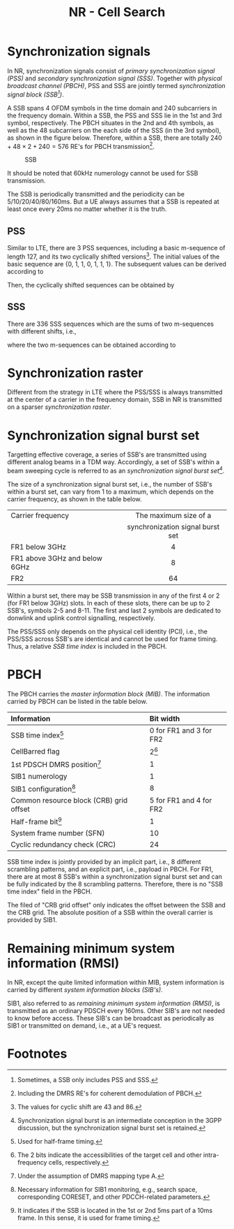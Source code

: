 #+TITLE: NR - Cell Search
#+OPTIONS: \usepackage{amsmath, amssymb, amsfonts}

* Synchronization signals
In NR, synchronization signals consist of /primary synchronization signal (PSS)/ and /secondary synchronization signal (SSS)/. Together with /physical broadcast channel (PBCH)/, PSS and SSS are jointly termed /synchronization signal block (SSB[fn:1])/.

A SSB spans 4 OFDM symbols in the time domain and 240 subcarriers in the frequency domain. Within a SSB, the PSS and SSS lie in the 1st and 3rd symbol, respectively. The PBCH situates in the 2nd and 4th symbols, as well as the 48 subcarriers on the each side of the SSS (in the 3rd symbol), as shown in the figure below. Therefore, within a SSB, there are totally $240 + 48 \times 2 + 240 = 576$ RE's for PBCH transmission[fn:2].
#+CAPTION: SSB
#+ATTR_HTML: :width 100px
[[./fig/nr_ssb.png]]

It should be noted that 60kHz numerology cannot be used for SSB transmission.

The SSB is periodically transmitted and the periodicity can be 5/10/20/40/80/160ms. But a UE always assumes that a SSB is repeated at least once every 20ms no matter whether it is the truth.
** PSS
Similar to LTE, there are 3 PSS sequences, including a basic m-sequence of length 127, and its two cyclically shifted versions[fn:4]. The initial values of the basic sequence are {0, 1, 1, 0, 1, 1, 1}. The subsequent values can be derived according to
\begin{align*}
x_0(n) = x_0(n - 7) \oplus x_0(n - 3).
\end{align*}
Then, the cyclically shifted sequences can be obtained by
\begin{align*}
  x_1(n) = x_0(n + 43 \mod 127), \\
  x_2(n) = x_0(n + 86 \mod 127).
\end{align*}
** SSS
There are 336 SSS sequences which are the sums of two m-sequences with different shifts, i.e.,
\begin{align*}
x_{m_1, m_2}(n) = x(n + m_1) + y(n + m_2),
\end{align*}
where the two m-sequences can be obtained according to
\begin{align*}
  x(n) = x(n - 7) \oplus x(n - 3), \\
  y(n) = y(n - 7) \oplus y(n - 6).
\end{align*}
* Synchronization raster
Different from the strategy in LTE where the PSS/SSS is always transmitted at the center of a carrier in the frequency domain, SSB in NR is transmitted on a sparser /synchronization raster/.
* Synchronization signal burst set
Targetting effective coverage, a series of SSB's are transmitted using different analog beams in a TDM way. Accordingly, a set of SSB's within a beam sweeping cycle is referred to as an /synchronization signal burst set[fn:3]/.

The size of a synchronization signal burst set, i.e., the number of SSB's within a burst set, can vary from 1 to a maximum, which depends on the carrier frequency, as shown in the table below.
| <l>                           |               <c>                |
| Carrier frequency             |      The maximum size of a       |
|                               | synchronization signal burst set |
|-------------------------------+----------------------------------|
| FR1 below 3GHz                |                4                 |
| FR1 above 3GHz and below 6GHz |                8                 |
| FR2                           |                64                |

Within a burst set, there may be SSB transmission in any of the first 4 or 2 (for FR1 below 3GHz) slots. In each of these slots, there can be up to 2 SSB's, symbols 2-5 and 8-11. The first and last 2 symbols are dedicated to donwlink and uplink control signalling, respectively.

The PSS/SSS only depends on the physical cell identity (PCI), i.e., the PSS/SSS across SSB's are identical and cannot be used for frame timing. Thus, a relative /SSB time index/ is included in the PBCH.
* PBCH
The PBCH carries the /master information block (MIB)/. The information carried by PBCH can be listed in the table below.
| <l>                                     | <l>                     |
| Information                             | Bit width               |
|-----------------------------------------+-------------------------|
| SSB time index[fn:5]                    | 0 for FR1 and 3 for FR2 |
| CellBarred flag                         | 2[fn:6]                 |
| 1st PDSCH DMRS position[fn:7]           | 1                       |
| SIB1 numerology                         | 1                       |
| SIB1 configuration[fn:9]                      | 8                       |
| Common resource block (CRB) grid offset | 5 for FR1 and 4 for FR2 |
| Half-frame bit[fn:8]                    | 1                       |
| System frame number (SFN)               | 10                      |
| Cyclic redundancy check (CRC)           | 24                      |
SSB time index is jointly provided by an implicit part, i.e., 8 different scrambling patterns, and an explicit part, i.e., payload in PBCH. For FR1, there are at most 8 SSB's within a synchronization signal burst set and can be fully indicated by the 8 scrambling patterns. Therefore, there is no "SSB time index" field in the PBCH.

The filed of "CRB grid offset" only indicates the offset between the SSB and the CRB grid. The absolute position of a SSB within the overall carrier is provided by SIB1.
* Remaining minimum system information (RMSI)
In NR, except the quite limited information within MIB, system information is carried by different /system information blocks (SIB's)/.

SIB1, also referred to as /remaining minimum system information (RMSI)/, is transmitted as an ordinary PDSCH every 160ms. Other SIB's are not needed to know before access. These SIB's can be broadcast as periodically as SIB1 or transmitted on demand, i.e., at a UE's request.

* Footnotes

[fn:9]Necessary information for SIB1 monitoring, e.g., search space, corresponding CORESET, and other PDCCH-related parameters. 

[fn:8]It indicates if the SSB is located in the 1st or 2nd 5ms part of a 10ms frame. In this sense, it is used for frame timing.

[fn:7]Under the assumption of DMRS mapping type A. 

[fn:6]The 2 bits indicate the accessibilities of the target cell and other intra-frequency cells, respectively.

[fn:5]Used for half-frame timing. 

[fn:4]The values for cyclic shift are 43 and 86.
 
[fn:3]Synchronization signal burst is an intermediate conception in the 3GPP discussion, but the synchronization signal burst set is retained.

[fn:2]Including the DMRS RE's for coherent demodulation of PBCH. 

[fn:1]Sometimes, a SSB only includes PSS and SSS.
